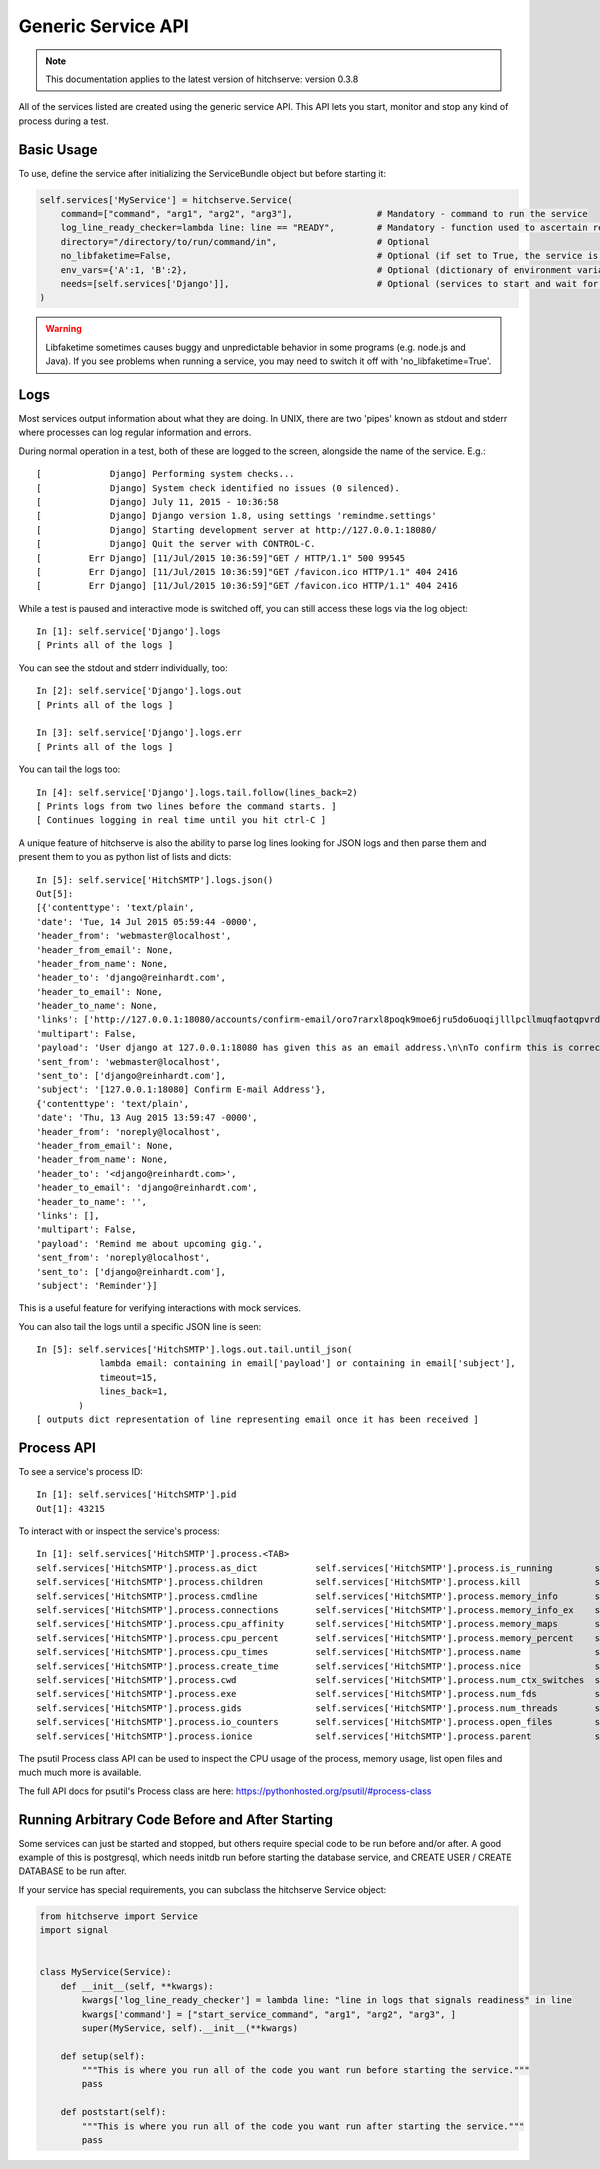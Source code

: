 Generic Service API
===================

.. note::

    This documentation applies to the latest version of hitchserve: version 0.3.8

All of the services listed are created using the generic service API. This API lets
you start, monitor and stop any kind of process during a test.

Basic Usage
-----------

To use, define the service after initializing the ServiceBundle object but before starting it:

.. code-block:: python

        self.services['MyService'] = hitchserve.Service(
            command=["command", "arg1", "arg2", "arg3"],                # Mandatory - command to run the service
            log_line_ready_checker=lambda line: line == "READY",        # Mandatory - function used to ascertain readiness of the service
            directory="/directory/to/run/command/in",                   # Optional
            no_libfaketime=False,                                       # Optional (if set to True, the service is run without libfaketime)
            env_vars={'A':1, 'B':2},                                    # Optional (dictionary of environment variables to feed to the service)
            needs=[self.services['Django']],                            # Optional (services to start and wait for before starting this one)
        )

.. warning::

    Libfaketime sometimes causes buggy and unpredictable behavior in some programs (e.g. node.js and Java).
    If you see problems when running a service, you may need to switch it off with 'no_libfaketime=True'.


Logs
----

Most services output information about what they are doing. In UNIX, there are two
'pipes' known as stdout and stderr where processes can log regular information
and errors.

During normal operation in a test, both of these are logged to the screen, alongside
the name of the service. E.g.::

    [             Django] Performing system checks...
    [             Django] System check identified no issues (0 silenced).
    [             Django] July 11, 2015 - 10:36:58
    [             Django] Django version 1.8, using settings 'remindme.settings'
    [             Django] Starting development server at http://127.0.0.1:18080/
    [             Django] Quit the server with CONTROL-C.
    [         Err Django] [11/Jul/2015 10:36:59]"GET / HTTP/1.1" 500 99545
    [         Err Django] [11/Jul/2015 10:36:59]"GET /favicon.ico HTTP/1.1" 404 2416
    [         Err Django] [11/Jul/2015 10:36:59]"GET /favicon.ico HTTP/1.1" 404 2416

While a test is paused and interactive mode is switched off, you can still access
these logs via the log object::

    In [1]: self.service['Django'].logs
    [ Prints all of the logs ]

You can see the stdout and stderr individually, too::

    In [2]: self.service['Django'].logs.out
    [ Prints all of the logs ]

    In [3]: self.service['Django'].logs.err
    [ Prints all of the logs ]

You can tail the logs too::

    In [4]: self.service['Django'].logs.tail.follow(lines_back=2)
    [ Prints logs from two lines before the command starts. ]
    [ Continues logging in real time until you hit ctrl-C ]

A unique feature of hitchserve is also the ability to parse log lines looking for JSON
logs and then parse them and present them to you as python list of lists and dicts::

    In [5]: self.service['HitchSMTP'].logs.json()
    Out[5]:
    [{'contenttype': 'text/plain',
    'date': 'Tue, 14 Jul 2015 05:59:44 -0000',
    'header_from': 'webmaster@localhost',
    'header_from_email': None,
    'header_from_name': None,
    'header_to': 'django@reinhardt.com',
    'header_to_email': None,
    'header_to_name': None,
    'links': ['http://127.0.0.1:18080/accounts/confirm-email/oro7rarxl8poqk9moe6jru5do6uoqijlllpcllmuqfaotqpvrdw3wlezsfvdtto4/'],
    'multipart': False,
    'payload': 'User django at 127.0.0.1:18080 has given this as an email address.\n\nTo confirm this is correct, go to http://127.0.0.1:18080/accounts/confirm-email/oro7rarxl8poqk9moe6jru5do6uoqijlllpcllmuqfaotqpvrdw3wlezsfvdtto4/',
    'sent_from': 'webmaster@localhost',
    'sent_to': ['django@reinhardt.com'],
    'subject': '[127.0.0.1:18080] Confirm E-mail Address'},
    {'contenttype': 'text/plain',
    'date': 'Thu, 13 Aug 2015 13:59:47 -0000',
    'header_from': 'noreply@localhost',
    'header_from_email': None,
    'header_from_name': None,
    'header_to': '<django@reinhardt.com>',
    'header_to_email': 'django@reinhardt.com',
    'header_to_name': '',
    'links': [],
    'multipart': False,
    'payload': 'Remind me about upcoming gig.',
    'sent_from': 'noreply@localhost',
    'sent_to': ['django@reinhardt.com'],
    'subject': 'Reminder'}]

This is a useful feature for verifying interactions with mock services.

You can also tail the logs until a specific JSON line is seen::

    In [5]: self.services['HitchSMTP'].logs.out.tail.until_json(
                lambda email: containing in email['payload'] or containing in email['subject'],
                timeout=15,
                lines_back=1,
            )
    [ outputs dict representation of line representing email once it has been received ]


Process API
-----------

To see a service's process ID::

    In [1]: self.services['HitchSMTP'].pid
    Out[1]: 43215

To interact with or inspect the service's process::

    In [1]: self.services['HitchSMTP'].process.<TAB>
    self.services['HitchSMTP'].process.as_dict           self.services['HitchSMTP'].process.is_running        self.services['HitchSMTP'].process.pid
    self.services['HitchSMTP'].process.children          self.services['HitchSMTP'].process.kill              self.services['HitchSMTP'].process.ppid
    self.services['HitchSMTP'].process.cmdline           self.services['HitchSMTP'].process.memory_info       self.services['HitchSMTP'].process.resume
    self.services['HitchSMTP'].process.connections       self.services['HitchSMTP'].process.memory_info_ex    self.services['HitchSMTP'].process.rlimit
    self.services['HitchSMTP'].process.cpu_affinity      self.services['HitchSMTP'].process.memory_maps       self.services['HitchSMTP'].process.send_signal
    self.services['HitchSMTP'].process.cpu_percent       self.services['HitchSMTP'].process.memory_percent    self.services['HitchSMTP'].process.status
    self.services['HitchSMTP'].process.cpu_times         self.services['HitchSMTP'].process.name              self.services['HitchSMTP'].process.suspend
    self.services['HitchSMTP'].process.create_time       self.services['HitchSMTP'].process.nice              self.services['HitchSMTP'].process.terminal
    self.services['HitchSMTP'].process.cwd               self.services['HitchSMTP'].process.num_ctx_switches  self.services['HitchSMTP'].process.terminate
    self.services['HitchSMTP'].process.exe               self.services['HitchSMTP'].process.num_fds           self.services['HitchSMTP'].process.threads
    self.services['HitchSMTP'].process.gids              self.services['HitchSMTP'].process.num_threads       self.services['HitchSMTP'].process.uids
    self.services['HitchSMTP'].process.io_counters       self.services['HitchSMTP'].process.open_files        self.services['HitchSMTP'].process.username
    self.services['HitchSMTP'].process.ionice            self.services['HitchSMTP'].process.parent            self.services['HitchSMTP'].process.wait

The psutil Process class API can be used to inspect the CPU usage of the process, memory usage, list open files and much much more is available.

The full API docs for psutil's Process class are here: https://pythonhosted.org/psutil/#process-class


Running Arbitrary Code Before and After Starting
------------------------------------------------

Some services can just be started and stopped, but others require special
code to be run before and/or after. A good example of this is postgresql,
which needs initdb run before starting the database service, and CREATE
USER / CREATE DATABASE to be run after.

If your service has special requirements, you can subclass the hitchserve
Service object:

.. code-block:: python

    from hitchserve import Service
    import signal


    class MyService(Service):
        def __init__(self, **kwargs):
            kwargs['log_line_ready_checker'] = lambda line: "line in logs that signals readiness" in line
            kwargs['command'] = ["start_service_command", "arg1", "arg2", "arg3", ]
            super(MyService, self).__init__(**kwargs)

        def setup(self):
            """This is where you run all of the code you want run before starting the service."""
            pass

        def poststart(self):
            """This is where you run all of the code you want run after starting the service."""
            pass
